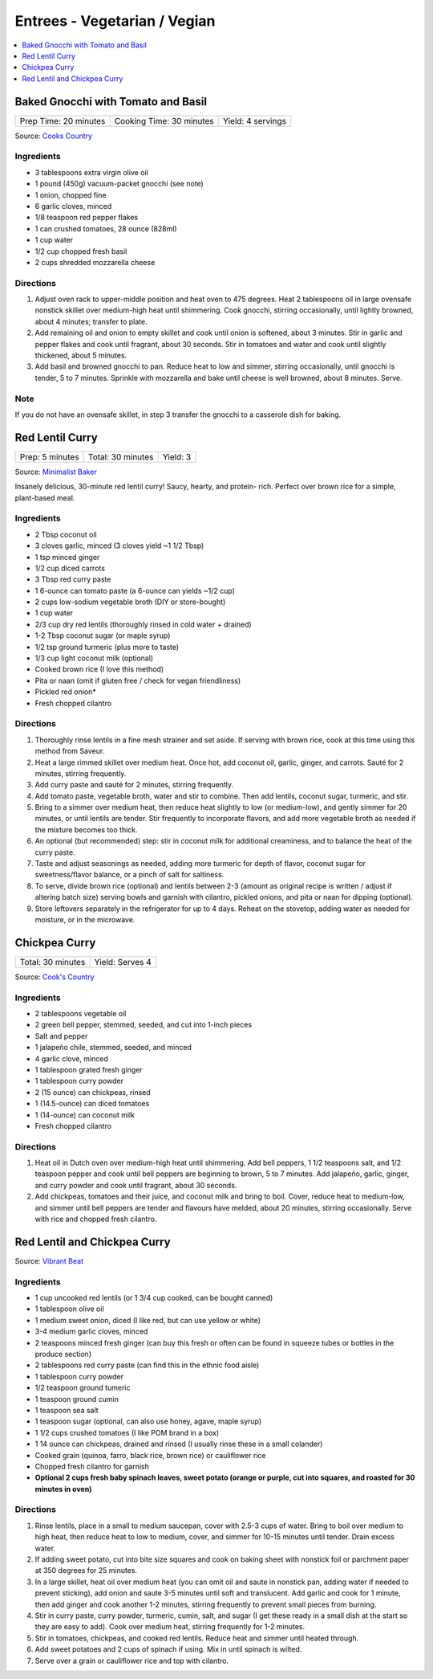 .. raw:: pdf

   OddPageBreak tocPage

*****************************
Entrees - Vegetarian / Vegian
*****************************

.. contents::
   :local:
   :depth: 1

.. raw:: pdf

   OddPageBreak recipePage

.. raw:: html

   <p style="page-break-before: always"/>

Baked Gnocchi with Tomato and Basil
===================================

+-----------------------+--------------------------+-------------------+
| Prep Time: 20 minutes | Cooking Time: 30 minutes | Yield: 4 servings |
+-----------------------+--------------------------+-------------------+

Source: `Cooks Country <https://www.cookscountry.com/recipes/4480-baked-gnocchi-with-tomato-and-basil>`__

Ingredients
-----------
- 3 tablespoons extra virgin olive oil
- 1 pound (450g) vacuum-packet gnocchi (see note)
- 1 onion, chopped fine
- 6 garlic cloves, minced
- 1/8 teaspoon red pepper flakes
- 1 can crushed tomatoes, 28 ounce (828ml)
- 1 cup water
- 1/2 cup chopped fresh basil
- 2 cups shredded mozzarella cheese

Directions
----------

1. Adjust oven rack to upper-middle position and heat oven to 475 degrees.
   Heat 2 tablespoons oil in large ovensafe nonstick skillet over medium-high
   heat until shimmering. Cook gnocchi, stirring occasionally, until lightly
   browned, about 4 minutes; transfer to plate.
2. Add remaining oil and onion to empty skillet and cook until onion is
   softened, about 3 minutes. Stir in garlic and pepper flakes and cook until
   fragrant, about 30 seconds. Stir in tomatoes and water and cook until
   slightly thickened, about 5 minutes.
3. Add basil and browned gnocchi to pan. Reduce heat to low and simmer,
   stirring occasionally, until gnocchi is tender, 5 to 7 minutes. Sprinkle
   with mozzarella and bake until cheese is well browned, about 8 minutes.
   Serve.

Note
----
If you do not have an ovensafe skillet, in step 3 transfer the gnocchi to a
casserole dish for baking.

.. raw:: pdf

   PageBreak recipePage

.. raw:: html

   <p style="page-break-before: always"/>

Red Lentil Curry
================

+-----------------+-------------------+----------+
| Prep: 5 minutes | Total: 30 minutes | Yield: 3 |
+-----------------+-------------------+----------+

Source: `Minimalist Baker <https://minimalistbaker.com/spicy-red-lentil-curry/>`__

Insanely delicious, 30-minute red lentil curry! Saucy, hearty, and protein-
rich. Perfect over brown rice for a simple, plant-based meal.

Ingredients
-----------

- 2 Tbsp coconut oil
- 3 cloves garlic, minced (3 cloves yield ~1 1/2 Tbsp)
- 1 tsp minced ginger
- 1/2 cup diced carrots
- 3 Tbsp red curry paste
- 1 6-ounce can tomato paste (a 6-ounce can yields ~1/2 cup)
- 2 cups low-sodium vegetable broth (DIY or store-bought)
- 1 cup water
- 2/3 cup dry red lentils (thoroughly rinsed in cold water + drained)
- 1-2 Tbsp coconut sugar (or maple syrup)
- 1/2 tsp ground turmeric (plus more to taste)
- 1/3 cup light coconut milk (optional)
- Cooked brown rice (I love this method)
- Pita or naan (omit if gluten free / check for vegan friendliness)
- Pickled red onion*
- Fresh chopped cilantro

Directions
----------

1. Thoroughly rinse lentils in a fine mesh strainer and set aside. If
   serving with brown rice, cook at this time using this method from
   Saveur.
2. Heat a large rimmed skillet over medium heat. Once hot, add coconut oil,
   garlic, ginger, and carrots. Sauté for 2 minutes, stirring frequently.
3. Add curry paste and sauté for 2 minutes, stirring frequently.
4. Add tomato paste, vegetable broth, water and stir to combine. Then add
   lentils, coconut sugar, turmeric, and stir.
5. Bring to a simmer over medium heat, then reduce heat slightly to low (or
   medium-low), and gently simmer for 20 minutes, or until lentils are
   tender. Stir frequently to incorporate flavors, and add more vegetable
   broth as needed if the mixture becomes too thick.
6. An optional (but recommended) step: stir in coconut milk for additional
   creaminess, and to balance the heat of the curry paste.
7. Taste and adjust seasonings as needed, adding more turmeric for depth of
   flavor, coconut sugar for sweetness/flavor balance, or a pinch of salt
   for saltiness.
8. To serve, divide brown rice (optional) and lentils between 2-3 (amount
   as original recipe is written / adjust if altering batch size) serving
   bowls and garnish with cilantro, pickled onions, and pita or naan for
   dipping (optional).
9. Store leftovers separately in the refrigerator for up to 4 days. Reheat
   on the stovetop, adding water as needed for moisture, or in the
   microwave.

.. raw:: pdf

   PageBreak recipePage

.. raw:: html

   <p style="page-break-before: always"/>

Chickpea Curry
==============

+-------------------+-----------------+
| Total: 30 minutes | Yield: Serves 4 |
+-------------------+-----------------+

Source: `Cook's Country <https://www.cookscountry.com/recipes/11291-chickpea-curry>`__

Ingredients
-----------

- 2 tablespoons vegetable oil
- 2 green bell pepper, stemmed, seeded, and cut into 1-inch pieces
- Salt and pepper
- 1 jalapeño chile, stemmed, seeded, and minced
- 4 garlic clove, minced
- 1 tablespoon grated fresh ginger
- 1 tablespoon curry powder
- 2 (15 ounce) can chickpeas, rinsed
- 1 (14.5-ounce) can diced tomatoes
- 1 (14-ounce) can coconut milk
- Fresh chopped cilantro

Directions
----------

1. Heat oil in Dutch oven over medium-high heat until shimmering. Add bell
   peppers, 1 1/2 teaspoons salt, and 1/2 teaspoon pepper and cook until
   bell peppers are beginning to brown, 5 to 7 minutes. Add jalapeño,
   garlic, ginger, and curry powder and cook until fragrant, about 30 seconds.
2. Add chickpeas, tomatoes and their juice, and coconut milk and bring to
   boil. Cover, reduce heat to medium-low, and simmer until bell peppers
   are tender and flavours have melded, about 20 minutes, stirring
   occasionally. Serve with rice and chopped fresh cilantro.

.. raw:: pdf

   PageBreak recipePage

.. raw:: html

   <p style="page-break-before: always"/>

Red Lentil and Chickpea Curry
=============================

Source: `Vibrant Beat <https://www.vibrantbeat.com/red-lentil-and-chickpea-curry/>`__

Ingredients
-----------

- 1 cup uncooked red lentils (or 1 3/4 cup cooked, can be bought canned)
- 1 tablespoon olive oil
- 1 medium sweet onion, diced (I like red, but can use yellow or white)
- 3-4 medium garlic cloves, minced
- 2 teaspoons minced fresh ginger (can buy this fresh or often can be found in squeeze tubes or bottles in the produce section)
- 2 tablespoons red curry paste (can find this in the ethnic food aisle)
- 1 tablespoon curry powder
- 1/2 teaspoon ground tumeric
- 1 teaspoon ground cumin
- 1 teaspoon sea salt
- 1 teaspoon sugar (optional, can also use honey, agave, maple syrup)
- 1 1/2 cups crushed tomatoes (I like POM brand in a box)
- 1 14 ounce can chickpeas, drained and rinsed (I usually rinse these in a small colander)
- Cooked grain (quinoa, farro, black rice, brown rice) or cauliflower rice
- Chopped fresh cilantro for garnish
- **Optional 2 cups fresh baby spinach leaves, sweet potato (orange or purple, cut into squares, and roasted for 30 minutes in oven)**


Directions
----------

1. Rinse lentils, place in a small to medium saucepan, cover with 2.5-3 cups
   of water. Bring to boil over medium to high heat, then reduce heat to low
   to medium, cover, and simmer for 10-15 minutes until tender. Drain excess
   water.
2. If adding sweet potato, cut into bite size squares and cook on baking
   sheet with nonstick foil or parchment paper at 350 degrees for 25 minutes.
3. In a large skillet, heat oil over medium heat (you can omit oil and saute
   in nonstick pan, adding water if needed to prevent sticking), add onion
   and saute 3-5 minutes until soft and translucent. Add garlic and cook for
   1 minute, then add ginger and cook another 1-2 minutes, stirring
   frequently to prevent small pieces from burning.
4. Stir in curry paste, curry powder, turmeric, cumin, salt, and sugar (I
   get these ready in a small dish at the start so they are easy to add).
   Cook over medium heat, stirring frequently for 1-2 minutes.
5. Stir in tomatoes, chickpeas, and cooked red lentils. Reduce heat and
   simmer until heated through.
6. Add sweet potatoes and 2 cups of spinach if using. Mix in until spinach
   is wilted.
7. Serve over a grain or cauliflower rice and top with cilantro.
